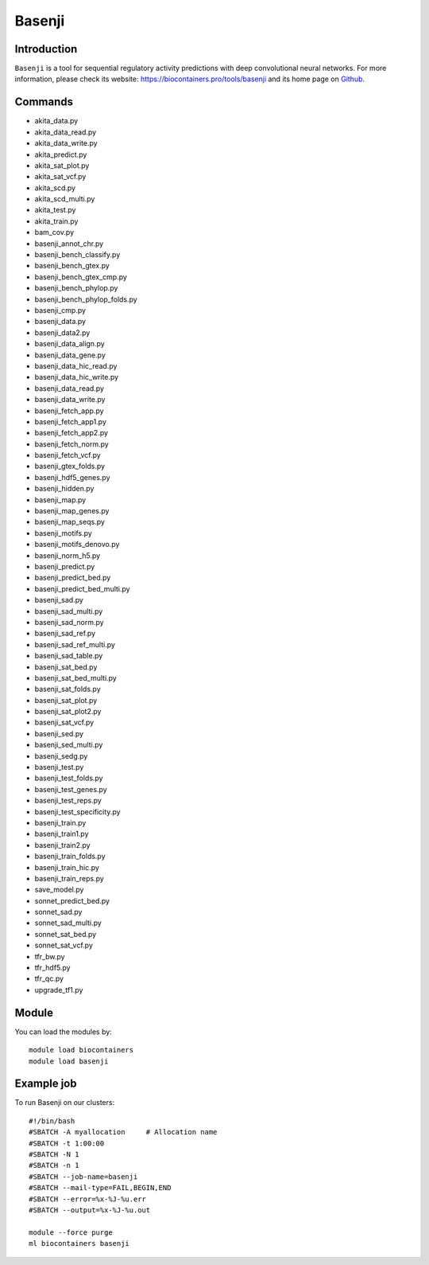 .. _backbone-label:

Basenji
==============================

Introduction
~~~~~~~~
``Basenji`` is a tool for sequential regulatory activity predictions with deep convolutional neural networks. For more information, please check its website: https://biocontainers.pro/tools/basenji and its home page on `Github`_.

Commands
~~~~~~~
- akita_data.py
- akita_data_read.py
- akita_data_write.py
- akita_predict.py
- akita_sat_plot.py
- akita_sat_vcf.py
- akita_scd.py
- akita_scd_multi.py
- akita_test.py
- akita_train.py
- bam_cov.py
- basenji_annot_chr.py
- basenji_bench_classify.py
- basenji_bench_gtex.py
- basenji_bench_gtex_cmp.py
- basenji_bench_phylop.py
- basenji_bench_phylop_folds.py
- basenji_cmp.py
- basenji_data.py
- basenji_data2.py
- basenji_data_align.py
- basenji_data_gene.py
- basenji_data_hic_read.py
- basenji_data_hic_write.py
- basenji_data_read.py
- basenji_data_write.py
- basenji_fetch_app.py
- basenji_fetch_app1.py
- basenji_fetch_app2.py
- basenji_fetch_norm.py
- basenji_fetch_vcf.py
- basenji_gtex_folds.py
- basenji_hdf5_genes.py
- basenji_hidden.py
- basenji_map.py
- basenji_map_genes.py
- basenji_map_seqs.py
- basenji_motifs.py
- basenji_motifs_denovo.py
- basenji_norm_h5.py
- basenji_predict.py
- basenji_predict_bed.py
- basenji_predict_bed_multi.py
- basenji_sad.py
- basenji_sad_multi.py
- basenji_sad_norm.py
- basenji_sad_ref.py
- basenji_sad_ref_multi.py
- basenji_sad_table.py
- basenji_sat_bed.py
- basenji_sat_bed_multi.py
- basenji_sat_folds.py
- basenji_sat_plot.py
- basenji_sat_plot2.py
- basenji_sat_vcf.py
- basenji_sed.py
- basenji_sed_multi.py
- basenji_sedg.py
- basenji_test.py
- basenji_test_folds.py
- basenji_test_genes.py
- basenji_test_reps.py
- basenji_test_specificity.py
- basenji_train.py
- basenji_train1.py
- basenji_train2.py
- basenji_train_folds.py
- basenji_train_hic.py
- basenji_train_reps.py
- save_model.py
- sonnet_predict_bed.py
- sonnet_sad.py
- sonnet_sad_multi.py
- sonnet_sat_bed.py
- sonnet_sat_vcf.py
- tfr_bw.py
- tfr_hdf5.py
- tfr_qc.py
- upgrade_tf1.py

Module
~~~~~~~~
You can load the modules by::
    
    module load biocontainers
    module load basenji

Example job
~~~~~
To run Basenji on our clusters::

    #!/bin/bash
    #SBATCH -A myallocation     # Allocation name 
    #SBATCH -t 1:00:00
    #SBATCH -N 1
    #SBATCH -n 1
    #SBATCH --job-name=basenji
    #SBATCH --mail-type=FAIL,BEGIN,END
    #SBATCH --error=%x-%J-%u.err
    #SBATCH --output=%x-%J-%u.out

    module --force purge
    ml biocontainers basenji

.. _Github: https://github.com/calico/basenji